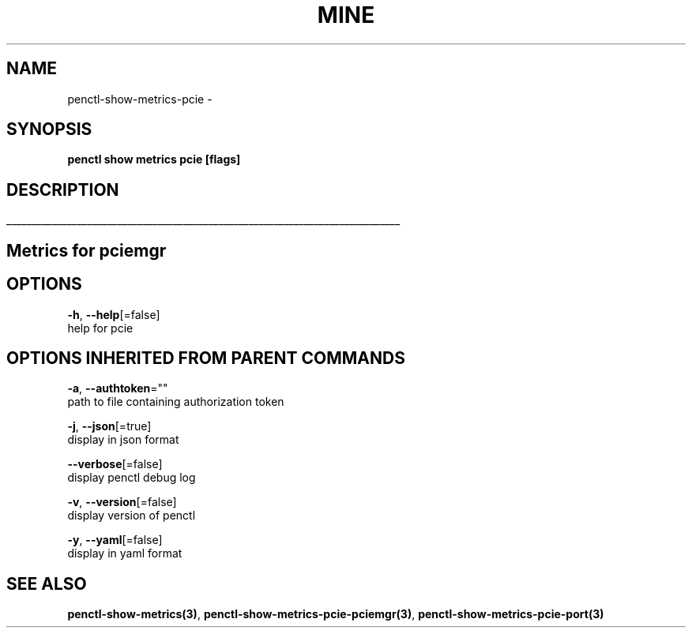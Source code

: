.TH "MINE" "3" "Jul 2019" "Auto generated by spf13/cobra" "" 
.nh
.ad l


.SH NAME
.PP
penctl\-show\-metrics\-pcie \-


.SH SYNOPSIS
.PP
\fBpenctl show metrics pcie [flags]\fP


.SH DESCRIPTION
.ti 0
\l'\n(.lu'

.SH Metrics for pciemgr

.SH OPTIONS
.PP
\fB\-h\fP, \fB\-\-help\fP[=false]
    help for pcie


.SH OPTIONS INHERITED FROM PARENT COMMANDS
.PP
\fB\-a\fP, \fB\-\-authtoken\fP=""
    path to file containing authorization token

.PP
\fB\-j\fP, \fB\-\-json\fP[=true]
    display in json format

.PP
\fB\-\-verbose\fP[=false]
    display penctl debug log

.PP
\fB\-v\fP, \fB\-\-version\fP[=false]
    display version of penctl

.PP
\fB\-y\fP, \fB\-\-yaml\fP[=false]
    display in yaml format


.SH SEE ALSO
.PP
\fBpenctl\-show\-metrics(3)\fP, \fBpenctl\-show\-metrics\-pcie\-pciemgr(3)\fP, \fBpenctl\-show\-metrics\-pcie\-port(3)\fP
